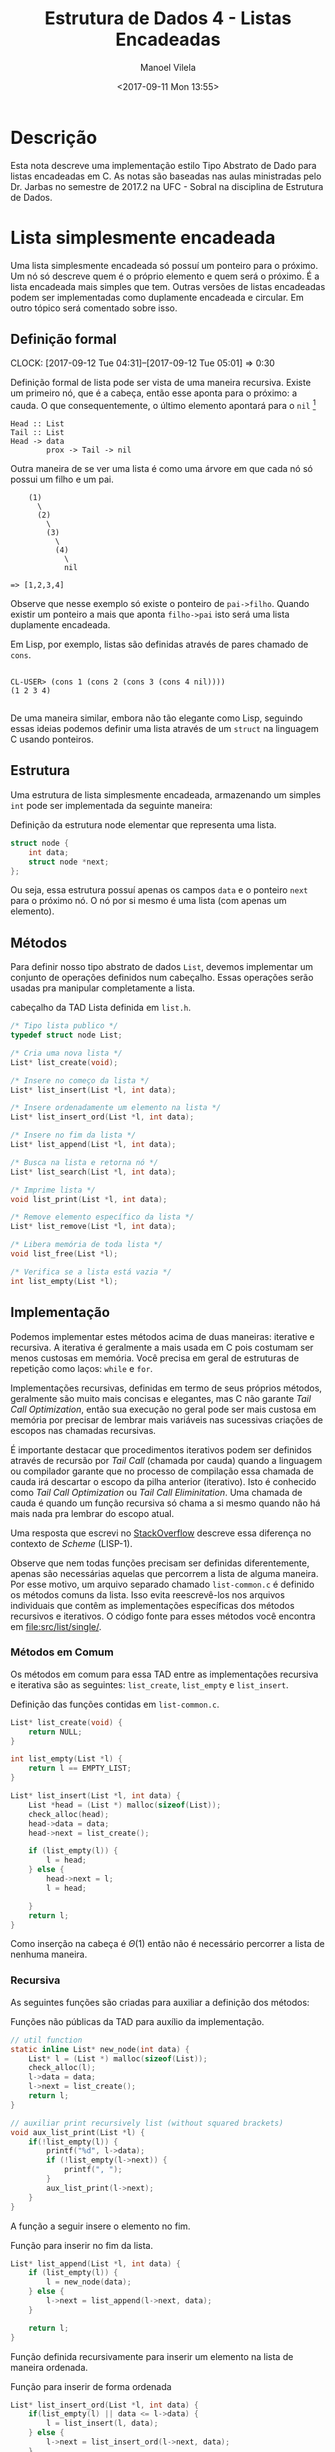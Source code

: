 #+STARTUP: showall align
#+OPTIONS: todo:nil tasks:("IN-PROGRESS" "DONE") tags:nil
#+AUTHOR: Manoel Vilela
#+TITLE: Estrutura de Dados @@latex:\\@@ 4 - Listas Encadeadas
#+DATE: <2017-09-11 Mon 13:55>
#+EXCLUDE_TAGS: TOC_3
#+LANGUAGE: bt-br
#+LATEX_HEADER: \usepackage[]{babel}
#+LATEX_HEADER: \usepackage{indentfirst}
#+LATEX_HEADER: \renewcommand\listingscaption{Código}

* Sumário                                                             :TOC_3:
:PROPERTIES:
:CUSTOM_ID: toc-org
:END:
- [[#descrição][Descrição]]
- [[#lista-simplesmente-encadeada][Lista simplesmente encadeada]]
  - [[#definição-formal][Definição formal]]
  - [[#estrutura][Estrutura]]
  - [[#métodos][Métodos]]
  - [[#implementação][Implementação]]
    - [[#métodos-em-comum][Métodos em Comum]]
    - [[#recursiva][Recursiva]]
    - [[#iterativa][Iterativa]]

* Descrição

Esta nota descreve uma implementação estilo Tipo Abstrato de Dado para
listas encadeadas em C. As notas são baseadas nas aulas ministradas
pelo Dr. Jarbas no semestre de 2017.2 na UFC - Sobral na disciplina de
Estrutura de Dados.

* DONE Lista simplesmente encadeada
  CLOSED: [2017-09-12 Tue 11:51]

Uma lista simplesmente encadeada só possuí um ponteiro para o
próximo. Um nó só descreve quem é o próprio elemento e quem será o
próximo. É a lista encadeada mais simples que tem. Outras versões de
listas encadeadas podem ser implementadas como duplamente encadeada e
circular. Em outro tópico será comentado sobre isso.

** DONE Definição formal
  CLOSED: [2017-09-12 Tue 05:01] SCHEDULED: <2017-09-12 Tue>
  CLOCK: [2017-09-12 Tue 04:31]--[2017-09-12 Tue 05:01] =>  0:30

Definição formal de lista pode ser vista de uma maneira
recursiva. Existe um primeiro nó, que é a cabeça, então esse aponta
para o próximo: a cauda. O que consequentemente, o último elemento
apontará para o ~nil~ [fn:nil]

#+BEGIN_EXAMPLE
                             Head :: List
                             Tail :: List
                             Head -> data
                                     prox -> Tail -> nil
#+END_EXAMPLE

Outra maneira de se ver uma lista é como uma árvore em que cada nó só
possui um filho e um pai.

#+BEGIN_EXAMPLE
                                 (1)
                                   \
                                   (2)
                                     \
                                     (3)
                                       \
                                       (4)
                                         \
                                         nil

                             => [1,2,3,4]
#+END_EXAMPLE


Observe que nesse exemplo só existe o ponteiro de =pai->filho=. Quando
existir um ponteiro a mais que aponta =filho->pai= isto será uma lista
duplamente encadeada.

Em Lisp, por exemplo, listas são definidas através de pares chamado de ~cons~.

#+BEGIN_EXAMPLE

CL-USER> (cons 1 (cons 2 (cons 3 (cons 4 nil))))
(1 2 3 4)

#+END_EXAMPLE

De uma maneira similar, embora não tão elegante como Lisp, seguindo
essas ideias podemos definir uma lista através de um ~struct~ na
linguagem C usando ponteiros.

[fn:nil] ~nil~ é uma keyword muito comum no mundo de Lisp pra
descrever uma lista vazia, em C poderíamos entender isso
grosseiramente como ~NULL~.

** DONE Estrutura
   CLOSED: [2017-09-12 Tue 05:01] SCHEDULED: <2017-09-12 Tue>

Uma estrutura de lista simplesmente encadeada, armazenando um simples
~int~ pode ser implementada da seguinte maneira:

#+NAME: estrutura:list
#+CAPTION: Definição da estrutura node elementar que representa uma lista.
#+BEGIN_SRC c
  struct node {
      int data;
      struct node *next;
  };

#+END_SRC

Ou seja, essa estrutura possuí apenas os campos ~data~ e o ponteiro
~next~ para o próximo nó.  O nó por si mesmo é uma lista (com apenas
um elemento).

** DONE Métodos
   CLOSED: [2017-09-12 Tue 11:53] SCHEDULED: <2017-09-12 Tue>

Para definir nosso tipo abstrato de dados ~List~, devemos implementar
um conjunto de operações definidos num cabeçalho. Essas operações
serão usadas pra manipular completamente a lista.

#+NAME: metodos:cabeçalho-lista-simples
#+CAPTION: cabeçalho da TAD Lista definida em =list.h=.
#+BEGIN_SRC c
  /* Tipo lista publico */
  typedef struct node List;

  /* Cria uma nova lista */
  List* list_create(void);

  /* Insere no começo da lista */
  List* list_insert(List *l, int data);

  /* Insere ordenadamente um elemento na lista */
  List* list_insert_ord(List *l, int data);

  /* Insere no fim da lista */
  List* list_append(List *l, int data);

  /* Busca na lista e retorna nó */
  List* list_search(List *l, int data);

  /* Imprime lista */
  void list_print(List *l, int data);

  /* Remove elemento específico da lista */
  List* list_remove(List *l, int data);

  /* Libera memória de toda lista */
  void list_free(List *l);

  /* Verifica se a lista está vazia */
  int list_empty(List *l);
#+END_SRC

** DONE Implementação
   CLOSED: [2017-09-12 Tue 11:52] SCHEDULED: <2017-09-12 Tue>

Podemos implementar estes métodos acima de duas maneiras: iterative e
recursiva. A iterativa é geralmente a mais usada em C pois costumam
ser menos custosas em memória. Você precisa em geral de estruturas de
repetição como laços: =while= e =for=.

Implementações recursivas, definidas em termo de seus próprios
métodos, geralmente são muito mais concisas e elegantes, mas C não
garante /Tail Call Optimization/, então sua execução no geral pode ser
mais custosa em memória por precisar de lembrar mais variáveis nas
sucessivas criações de escopos nas chamadas recursivas.

É importante destacar que procedimentos iterativos podem ser definidos
através de recursão por /Tail Call/ (chamada por cauda) quando a
linguagem ou compilador garante que no processo de compilação essa
chamada de cauda irá descartar o escopo da pilha anterior
(iterativo). Isto é conhecido como /Tail Call Optimization/ ou /Tail
Call Eliminitation/.  Uma chamada de cauda é quando um função
recursiva só chama a si mesmo quando não há mais nada pra lembrar do
escopo atual.

Uma resposta que escrevi no [[https://stackoverflow.com/a/35762489/3749971][StackOverflow]] descreve essa diferença no
contexto de /Scheme/ (LISP-1).

Observe que nem todas funções precisam ser definidas diferentemente,
apenas são necessárias aquelas que percorrem a lista de alguma
maneira. Por esse motivo, um arquivo separado chamado ~list-common.c~
é definido os métodos comuns da lista. Isso evita reescrevê-los nos
arquivos individuais que contêm as implementações específicas dos
métodos recursivos e iterativos. O código fonte para esses métodos
você encontra em [[file:src/list/single/]].

*** DONE Métodos em Comum
    CLOSED: [2017-09-12 Tue 12:24]

Os métodos em comum para essa TAD entre as implementações
recursiva e iterativa são as seguintes: ~list_create~, ~list_empty~ e
~list_insert~.

#+CAPTION: Definição das funções contidas em =list-common.c=.
#+BEGIN_SRC c
List* list_create(void) {
    return NULL;
}

int list_empty(List *l) {
    return l == EMPTY_LIST;
}

List* list_insert(List *l, int data) {
    List *head = (List *) malloc(sizeof(List));
    check_alloc(head);
    head->data = data;
    head->next = list_create();

    if (list_empty(l)) {
        l = head;
    } else {
        head->next = l;
        l = head;

    }
    return l;
}
#+END_SRC

Como inserção na cabeça é \(\Theta(1)\) então não é necessário percorrer
a lista de nenhuma maneira.

*** DONE Recursiva
    CLOSED: [2017-09-12 Tue 12:21] SCHEDULED: <2017-09-12 Tue>

As seguintes funções são criadas para auxiliar a definição dos
métodos:

#+CAPTION: Funções não públicas da TAD para auxílio da implementação.
#+BEGIN_SRC c
// util function
static inline List* new_node(int data) {
    List* l = (List *) malloc(sizeof(List));
    check_alloc(l);
    l->data = data;
    l->next = list_create();
    return l;
}

// auxiliar print recursively list (without squared brackets)
void aux_list_print(List *l) {
    if(!list_empty(l)) {
        printf("%d", l->data);
        if (!list_empty(l->next)) {
            printf(", ");
        }
        aux_list_print(l->next);
    }
}
#+END_SRC

A função a seguir insere o elemento no fim.

#+CAPTION: Função para inserir no fim da lista.
#+BEGIN_SRC c
List* list_append(List *l, int data) {
    if (list_empty(l)) {
        l = new_node(data);
    } else {
        l->next = list_append(l->next, data);
    }

    return l;
}
#+END_SRC

Função definida recursivamente para inserir um elemento na lista
de maneira ordenada.

#+CAPTION: Função para inserir de forma ordenada
#+BEGIN_SRC c
List* list_insert_ord(List *l, int data) {
    if(list_empty(l) || data <= l->data) {
        l = list_insert(l, data);
    } else {
        l->next = list_insert_ord(l->next, data);
    }
    return l;
}
#+END_SRC

Função de busca linear na lista.

#+CAPTION: Busca e retorna uma sub-lista que contenha na cabeça o dado parâmetro =data=.
#+BEGIN_SRC c
List* list_search(List *l, int data) {
    if(!list_empty(l)) {
        if (l->data != data) {
            l = list_search(l->next, data);
        }
    }
    return l;
}
#+END_SRC

Procedimento de impressão da lista, observe que está definida através
da função recursiva auxiliar ~aux_list_print~.

#+CAPTION: Imprime uma lista na forma =[a, b, c, ...]=.
#+BEGIN_SRC c
void list_print(List *l) {
    printf("[");
    aux_list_print(l);
    printf("]\n");
}
#+END_SRC

Procedimento para remoção ordenada de um elemento específico da lista.

#+CAPTION: Remove um determinado elemento da lista de maneira recursiva.
#+BEGIN_SRC c
List* list_remove(List *l, int data) {
    if (!list_empty(l)) {
        if (l->data == data) {
            List* next = l->next;
            free(l);
            l = next;
        } else {
            l->next = list_remove(l->next, data);
        }
    }
    return l;
}
#+END_SRC

Procedimento para liberar memória ocupada pelos nós da lista.

#+CAPTION: Libera a memória de todos os nós da lista para o sistema operacional.
#+BEGIN_SRC c
void list_free(List *l) {
    if (!list_empty(l)) {
        list_free(l->next);
        free(l);
    }
}
#+END_SRC

*** TODO Iterativa
    SCHEDULED: <2017-09-16 Sat>

A iterativa é a maneira mais verbosa de ser feita. Vou procastina um
pouco até escrever. Mas enquanto isso olhe a recursiva.
